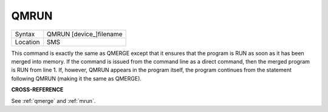 ..  _qmrun:

QMRUN
=====

+----------+-------------------------------------------------------------------+
| Syntax   |  QMRUN [device\_]filename                                         |
+----------+-------------------------------------------------------------------+
| Location |  SMS                                                              |
+----------+-------------------------------------------------------------------+

This command is exactly the same as QMERGE except that it ensures that
the program is RUN as soon as it has been merged into memory. If the
command is issued from the command line as a direct command, then the
merged program is RUN from line 1. If, however, QMRUN appears in the
program itself, the program continues from the statement following QMRUN
(making it the same as QMERGE).

**CROSS-REFERENCE**

See :ref:`qmerge` and
:ref:`mrun`.


